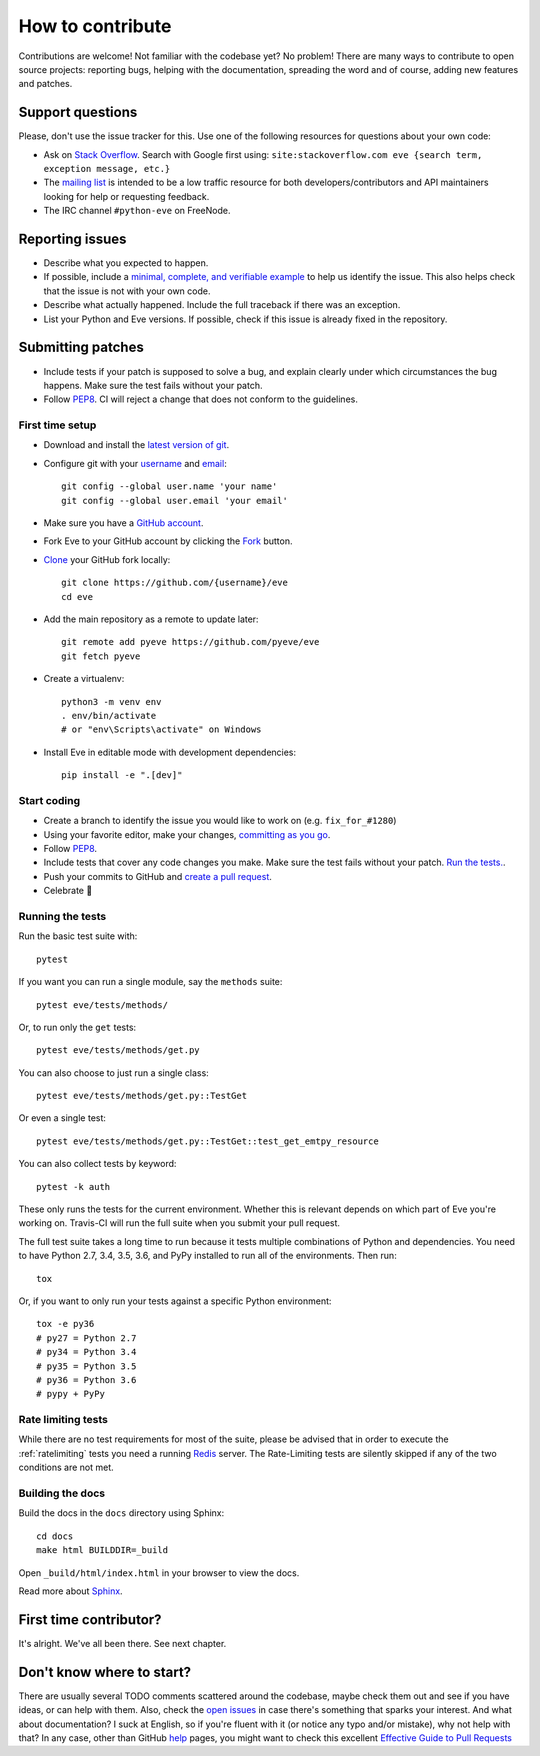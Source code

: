 How to contribute
=================

Contributions are welcome! Not familiar with the codebase yet? No problem!
There are many ways to contribute to open source projects: reporting bugs,
helping with the documentation, spreading the word and of course, adding
new features and patches. 

Support questions
-----------------

Please, don't use the issue tracker for this. Use one of the following
resources for questions about your own code:

* Ask on `Stack Overflow`_. Search with Google first using: ``site:stackoverflow.com eve {search term, exception message, etc.}``
* The `mailing list`_ is intended to be a low traffic resource for both developers/contributors and API maintainers looking for help or requesting feedback. 
* The IRC channel ``#python-eve`` on FreeNode.

.. _Stack Overflow: https://stackoverflow.com/questions/tagged/eve?sort=linked
.. _`mailing list`: https://groups.google.com/forum/#!forum/python-eve

Reporting issues
----------------

- Describe what you expected to happen.
- If possible, include a `minimal, complete, and verifiable example`_ to help
  us identify the issue. This also helps check that the issue is not with your
  own code.
- Describe what actually happened. Include the full traceback if there was an
  exception.
- List your Python and Eve versions. If possible, check if this issue is
  already fixed in the repository.

.. _minimal, complete, and verifiable example: https://stackoverflow.com/help/mcve

Submitting patches
------------------

- Include tests if your patch is supposed to solve a bug, and explain
  clearly under which circumstances the bug happens. Make sure the test fails
  without your patch.
- Follow `PEP8`_. CI will reject a change that does not conform to the
  guidelines.

First time setup
~~~~~~~~~~~~~~~~

- Download and install the `latest version of git`_.
- Configure git with your `username`_ and `email`_::

        git config --global user.name 'your name'
        git config --global user.email 'your email'

- Make sure you have a `GitHub account`_.
- Fork Eve to your GitHub account by clicking the `Fork`_ button.
- `Clone`_ your GitHub fork locally::

        git clone https://github.com/{username}/eve
        cd eve

- Add the main repository as a remote to update later::

        git remote add pyeve https://github.com/pyeve/eve
        git fetch pyeve

- Create a virtualenv::

        python3 -m venv env
        . env/bin/activate
        # or "env\Scripts\activate" on Windows

- Install Eve in editable mode with development dependencies::

        pip install -e ".[dev]"

.. _GitHub account: https://github.com/join
.. _latest version of git: https://git-scm.com/downloads
.. _username: https://help.github.com/articles/setting-your-username-in-git/
.. _email: https://help.github.com/articles/setting-your-email-in-git/
.. _Fork: https://github.com/pallets/flask/fork
.. _Clone: https://help.github.com/articles/fork-a-repo/#step-2-create-a-local-clone-of-your-fork

Start coding
~~~~~~~~~~~~

- Create a branch to identify the issue you would like to work on (e.g.
  ``fix_for_#1280``)
- Using your favorite editor, make your changes, `committing as you go`_.
- Follow `PEP8`_.
- Include tests that cover any code changes you make. Make sure the test fails
  without your patch. `Run the tests. <contributing-testsuite_>`_.
- Push your commits to GitHub and `create a pull request`_.
- Celebrate 🎉

.. _committing as you go: http://dont-be-afraid-to-commit.readthedocs.io/en/latest/git/commandlinegit.html#commit-your-changes
.. _PEP8: https://pep8.org/
.. _create a pull request: https://help.github.com/articles/creating-a-pull-request/

.. _contributing-testsuite:

Running the tests
~~~~~~~~~~~~~~~~~

Run the basic test suite with::

    pytest

If you want you can run a single module, say the ``methods`` suite::

   pytest eve/tests/methods/

Or, to run only the ``get`` tests::

   pytest eve/tests/methods/get.py

You can also choose to just run a single class::

    pytest eve/tests/methods/get.py::TestGet

Or even a single test::

   pytest eve/tests/methods/get.py::TestGet::test_get_emtpy_resource

You can also collect tests by keyword::

   pytest -k auth

These only runs the tests for the current environment. Whether this is relevant
depends on which part of Eve you're working on. Travis-CI will run the full
suite when you submit your pull request.

The full test suite takes a long time to run because it tests multiple
combinations of Python and dependencies. You need to have Python 2.7, 3.4,
3.5, 3.6, and PyPy installed to run all of the environments. Then run::

    tox

Or, if you want to only run your tests against a specific Python environment::

    tox -e py36
    # py27 = Python 2.7
    # py34 = Python 3.4
    # py35 = Python 3.5
    # py36 = Python 3.6
    # pypy + PyPy

Rate limiting tests
~~~~~~~~~~~~~~~~~~~
While there are no test requirements for most of the suite, please be advised
that in order to execute the :ref:`ratelimiting` tests you need a running
Redis_ server. The Rate-Limiting tests are silently skipped if any of the two
conditions are not met. 

Building the docs
~~~~~~~~~~~~~~~~~

Build the docs in the ``docs`` directory using Sphinx::

    cd docs
    make html BUILDDIR=_build

Open ``_build/html/index.html`` in your browser to view the docs.

Read more about `Sphinx <http://www.sphinx-doc.org>`_.

First time contributor?
-----------------------
It's alright. We've all been there. See next chapter.

Don't know where to start? 
--------------------------
There are usually several TODO comments scattered around the codebase, maybe
check them out and see if you have ideas, or can help with them. Also, check
the `open issues`_ in case there's something that sparks your interest. And
what about documentation? I suck at English, so if you're fluent with it (or
notice any typo and/or mistake), why not help with that? In any case, other
than GitHub help_ pages, you might want to check this excellent `Effective
Guide to Pull Requests`_

.. _`the repository`: http://github.com/pyeve/eve
.. _AUTHORS: https://github.com/pyeve/eve/blob/master/AUTHORS
.. _`open issues`: https://github.com/pyeve/eve/issues
.. _`new issue`: https://github.com/pyeve/eve/issues/new
.. _GitHub: https://github.com/
.. _`proper format`: http://tbaggery.com/2008/04/19/a-note-about-git-commit-messages.html
.. _flake8: http://flake8.readthedocs.org/en/latest/
.. _tox: http://tox.readthedocs.org/en/latest/
.. _help: https://help.github.com/
.. _`Effective Guide to Pull Requests`: http://codeinthehole.com/writing/pull-requests-and-other-good-practices-for-teams-using-github/
.. _`fork and edit`: https://github.com/blog/844-forking-with-the-edit-button
.. _`Pull Request`: https://help.github.com/articles/creating-a-pull-request
.. _`running the tests`: http://python-eve.org/testing#running-the-tests
.. _Redis: https://redis.io


